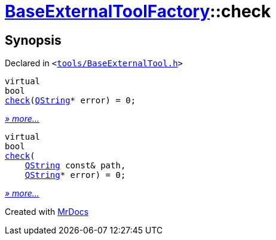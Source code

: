 [#BaseExternalToolFactory-check]
= xref:BaseExternalToolFactory.adoc[BaseExternalToolFactory]::check
:relfileprefix: ../
:mrdocs:


== Synopsis

Declared in `&lt;https://github.com/PrismLauncher/PrismLauncher/blob/develop/launcher/tools/BaseExternalTool.h#L43[tools&sol;BaseExternalTool&period;h]&gt;`

[source,cpp,subs="verbatim,replacements,macros,-callouts"]
----
virtual
bool
xref:BaseExternalToolFactory/check-0a.adoc[check](xref:QString.adoc[QString]* error) = 0;
----

[.small]#xref:BaseExternalToolFactory/check-0a.adoc[_» more..._]#

[source,cpp,subs="verbatim,replacements,macros,-callouts"]
----
virtual
bool
xref:BaseExternalToolFactory/check-09.adoc[check](
    xref:QString.adoc[QString] const& path,
    xref:QString.adoc[QString]* error) = 0;
----

[.small]#xref:BaseExternalToolFactory/check-09.adoc[_» more..._]#



[.small]#Created with https://www.mrdocs.com[MrDocs]#

